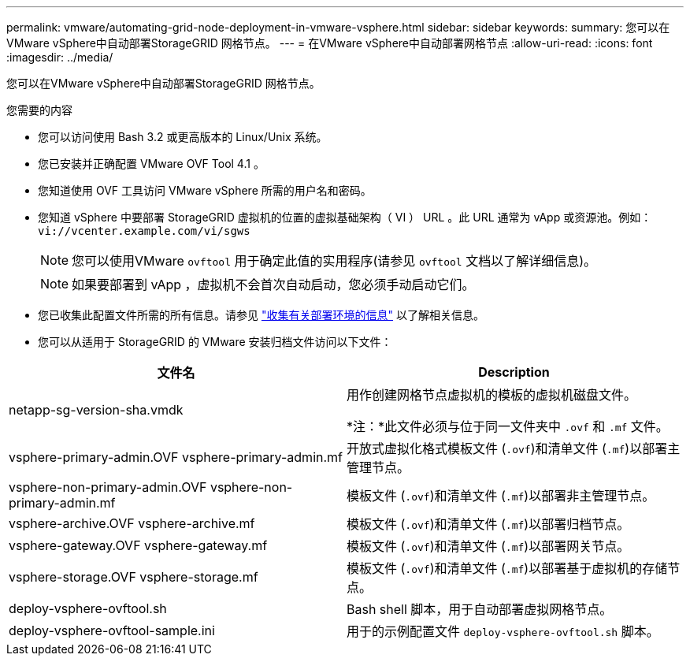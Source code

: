 ---
permalink: vmware/automating-grid-node-deployment-in-vmware-vsphere.html 
sidebar: sidebar 
keywords:  
summary: 您可以在VMware vSphere中自动部署StorageGRID 网格节点。 
---
= 在VMware vSphere中自动部署网格节点
:allow-uri-read: 
:icons: font
:imagesdir: ../media/


[role="lead"]
您可以在VMware vSphere中自动部署StorageGRID 网格节点。

.您需要的内容
* 您可以访问使用 Bash 3.2 或更高版本的 Linux/Unix 系统。
* 您已安装并正确配置 VMware OVF Tool 4.1 。
* 您知道使用 OVF 工具访问 VMware vSphere 所需的用户名和密码。
* 您知道 vSphere 中要部署 StorageGRID 虚拟机的位置的虚拟基础架构（ VI ） URL 。此 URL 通常为 vApp 或资源池。例如： `vi://vcenter.example.com/vi/sgws`
+

NOTE: 您可以使用VMware `ovftool` 用于确定此值的实用程序(请参见 `ovftool` 文档以了解详细信息)。

+

NOTE: 如果要部署到 vApp ，虚拟机不会首次自动启动，您必须手动启动它们。

* 您已收集此配置文件所需的所有信息。请参见 link:collecting-information-about-your-deployment-environment.html["收集有关部署环境的信息"] 以了解相关信息。
* 您可以从适用于 StorageGRID 的 VMware 安装归档文件访问以下文件：


[cols="1a,1a"]
|===
| 文件名 | Description 


| netapp-sg-version-sha.vmdk  a| 
用作创建网格节点虚拟机的模板的虚拟机磁盘文件。

*注：*此文件必须与位于同一文件夹中 `.ovf` 和 `.mf` 文件。



| vsphere-primary-admin.OVF vsphere-primary-admin.mf  a| 
开放式虚拟化格式模板文件 (`.ovf`)和清单文件 (`.mf`)以部署主管理节点。



| vsphere-non-primary-admin.OVF vsphere-non-primary-admin.mf  a| 
模板文件 (`.ovf`)和清单文件 (`.mf`)以部署非主管理节点。



| vsphere-archive.OVF vsphere-archive.mf  a| 
模板文件 (`.ovf`)和清单文件 (`.mf`)以部署归档节点。



| vsphere-gateway.OVF vsphere-gateway.mf  a| 
模板文件 (`.ovf`)和清单文件 (`.mf`)以部署网关节点。



| vsphere-storage.OVF vsphere-storage.mf  a| 
模板文件 (`.ovf`)和清单文件 (`.mf`)以部署基于虚拟机的存储节点。



| deploy-vsphere-ovftool.sh  a| 
Bash shell 脚本，用于自动部署虚拟网格节点。



| deploy-vsphere-ovftool-sample.ini  a| 
用于的示例配置文件 `deploy-vsphere-ovftool.sh` 脚本。

|===